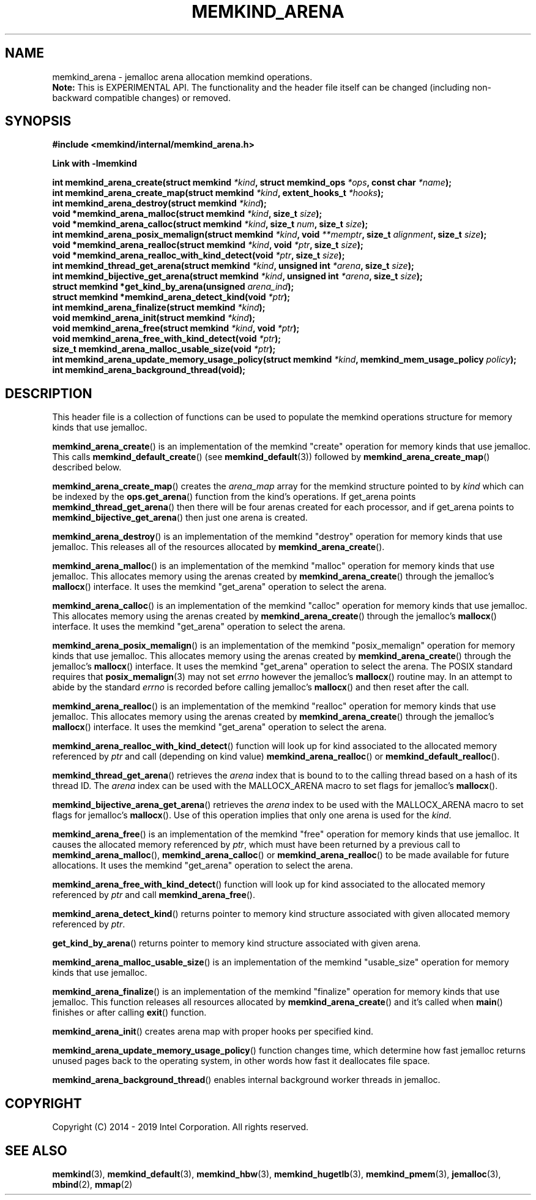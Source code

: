 .\"
.\" Copyright (C) 2014 - 2019 Intel Corporation.
.\" All rights reserved.
.\"
.\" Redistribution and use in source and binary forms, with or without
.\" modification, are permitted provided that the following conditions are met:
.\" 1. Redistributions of source code must retain the above copyright notice(s),
.\"    this list of conditions and the following disclaimer.
.\" 2. Redistributions in binary form must reproduce the above copyright notice(s),
.\"    this list of conditions and the following disclaimer in the documentation
.\"    and/or other materials provided with the distribution.
.\"
.\" THIS SOFTWARE IS PROVIDED BY THE COPYRIGHT HOLDER(S) ``AS IS'' AND ANY EXPRESS
.\" OR IMPLIED WARRANTIES, INCLUDING, BUT NOT LIMITED TO, THE IMPLIED WARRANTIES OF
.\" MERCHANTABILITY AND FITNESS FOR A PARTICULAR PURPOSE ARE DISCLAIMED.  IN NO
.\" EVENT SHALL THE COPYRIGHT HOLDER(S) BE LIABLE FOR ANY DIRECT, INDIRECT,
.\" INCIDENTAL, SPECIAL, EXEMPLARY, OR CONSEQUENTIAL DAMAGES (INCLUDING, BUT NOT
.\" LIMITED TO, PROCUREMENT OF SUBSTITUTE GOODS OR SERVICES; LOSS OF USE, DATA, OR
.\" PROFITS; OR BUSINESS INTERRUPTION) HOWEVER CAUSED AND ON ANY THEORY OF
.\" LIABILITY, WHETHER IN CONTRACT, STRICT LIABILITY, OR TORT (INCLUDING NEGLIGENCE
.\" OR OTHERWISE) ARISING IN ANY WAY OUT OF THE USE OF THIS SOFTWARE, EVEN IF
.\" ADVISED OF THE POSSIBILITY OF SUCH DAMAGE.
.\"
.TH "MEMKIND_ARENA" 3 "2015-04-21" "Intel Corporation" "MEMKIND_ARENA" \" -*- nroff -*-
.SH "NAME"
memkind_arena \- jemalloc arena allocation memkind operations.
.br
.BR Note:
This is EXPERIMENTAL API. The functionality and the header file itself can be changed (including non-backward compatible changes) or removed.
.SH "SYNOPSIS"
.nf
.B #include <memkind/internal/memkind_arena.h>
.sp
.B Link with -lmemkind
.sp
.BI "int memkind_arena_create(struct memkind " "*kind" ", struct memkind_ops " "*ops" ", const char " "*name" );
.BI "int memkind_arena_create_map(struct memkind " "*kind" ", extent_hooks_t " "*hooks" );
.BI "int memkind_arena_destroy(struct memkind " "*kind" );
.BI "void *memkind_arena_malloc(struct memkind " "*kind" ", size_t " "size" );
.BI "void *memkind_arena_calloc(struct memkind " "*kind" ", size_t " "num" ", size_t " "size" );
.BI "int memkind_arena_posix_memalign(struct memkind " "*kind" ", void " "**memptr" ", size_t " "alignment" ", size_t " "size" );
.BI "void *memkind_arena_realloc(struct memkind " "*kind" ", void " "*ptr" ", size_t " "size" );
.BI "void *memkind_arena_realloc_with_kind_detect(void " "*ptr" ", size_t " "size" );
.BI "int memkind_thread_get_arena(struct memkind " "*kind" ", unsigned int " "*arena" ", size_t " "size" );
.BI "int memkind_bijective_get_arena(struct memkind " "*kind" ", unsigned int " "*arena" ", size_t " "size" );
.BI "struct memkind *get_kind_by_arena(unsigned " "arena_ind" );
.BI "struct memkind *memkind_arena_detect_kind(void " "*ptr" );
.BI "int memkind_arena_finalize(struct memkind " "*kind" );
.BI "void memkind_arena_init(struct memkind " "*kind" );
.BI "void memkind_arena_free(struct memkind " "*kind" ", void " "*ptr" );
.BI "void memkind_arena_free_with_kind_detect(void " "*ptr" );
.BI "size_t memkind_arena_malloc_usable_size(void " "*ptr" );
.BI "int memkind_arena_update_memory_usage_policy(struct memkind " "*kind" ", memkind_mem_usage_policy " "policy" );
.BI "int memkind_arena_background_thread(void);"
.br
.SH DESCRIPTION
This header file is a collection of functions can be used to populate
the memkind operations structure for memory kinds that use jemalloc.
.PP
.BR memkind_arena_create ()
is an implementation of the memkind "create" operation for memory
kinds that use jemalloc.  This calls
.BR memkind_default_create ()
(see
.BR memkind_default (3))
followed by
.BR memkind_arena_create_map ()
described below.
.PP
.BR memkind_arena_create_map ()
creates the
.I arena_map
array for the memkind structure pointed to by
.IR kind
which can be indexed by the
.BR ops.get_arena ()
function from the kind's operations.  If get_arena points
.BR memkind_thread_get_arena ()
then there will be four arenas created for each processor,
and if get_arena points to
.BR memkind_bijective_get_arena ()
then just one arena is created.
.PP
.BR memkind_arena_destroy ()
is an implementation of the memkind "destroy" operation for memory
kinds that use jemalloc.  This releases all of the resources
allocated by
.BR memkind_arena_create ().
.PP
.BR memkind_arena_malloc ()
is an implementation of the memkind "malloc" operation for memory
kinds that use jemalloc.  This allocates memory using the arenas
created by
.BR memkind_arena_create ()
through the jemalloc's
.BR mallocx ()
interface.  It uses the memkind "get_arena" operation to select the
arena.
.PP
.BR memkind_arena_calloc ()
is an implementation of the memkind "calloc" operation for memory
kinds that use jemalloc.  This allocates memory using the arenas
created by
.BR memkind_arena_create ()
through the jemalloc's
.BR mallocx ()
interface.  It uses the memkind "get_arena" operation to select the
arena.
.PP
.BR memkind_arena_posix_memalign ()
is an implementation of the memkind "posix_memalign" operation for memory
kinds that use jemalloc.  This allocates memory using the arenas
created by
.BR memkind_arena_create ()
through the jemalloc's
.BR mallocx ()
interface.  It uses the memkind "get_arena" operation to select the
arena.  The POSIX standard requires that
.BR posix_memalign (3)
may not set
.I errno
however the jemalloc's
.BR mallocx ()
routine may.  In an attempt to abide by the standard
.I errno
is recorded before calling jemalloc's
.BR mallocx ()
and then reset after the call.
.PP
.BR memkind_arena_realloc ()
is an implementation of the memkind "realloc" operation for memory
kinds that use jemalloc.  This allocates memory using the arenas
created by
.BR memkind_arena_create ()
through the jemalloc's
.BR mallocx ()
interface.  It uses the memkind "get_arena" operation to select the
arena.
.PP
.BR memkind_arena_realloc_with_kind_detect ()
function will look up for kind associated to the allocated memory referenced by
.I ptr
and call (depending on kind value)
.BR memkind_arena_realloc ()
or
.BR memkind_default_realloc ().
.PP
.BR memkind_thread_get_arena ()
retrieves the
.I arena
index that is bound to to the calling thread based on a hash of its
thread ID.  The
.I arena
index can be used with the MALLOCX_ARENA macro to set flags for jemalloc's
.BR mallocx ().
.PP
.BR memkind_bijective_arena_get_arena ()
retrieves the
.I arena
index to be used with the MALLOCX_ARENA macro to set flags for jemalloc's
.BR mallocx ().
Use of this operation implies that only one arena is used for the
.IR kind .
.PP
.BR memkind_arena_free ()
is an implementation of the memkind "free" operation for memory
kinds that use jemalloc.  It causes the allocated memory referenced by
.IR ptr ,
which must have been returned by a previous call to
.BR memkind_arena_malloc (),
.BR memkind_arena_calloc ()
or
.BR memkind_arena_realloc ()
to be made available for future allocations.
It uses the memkind "get_arena" operation to select the arena.
.PP
.BR memkind_arena_free_with_kind_detect ()
function will look up for kind associated to the allocated memory referenced by
.I ptr
and call
.BR memkind_arena_free ().
.PP
.BR memkind_arena_detect_kind ()
returns pointer to memory kind structure associated with given allocated memory referenced by
.IR ptr .
.PP
.BR get_kind_by_arena ()
returns pointer to memory kind structure associated with given arena.
.PP
.BR memkind_arena_malloc_usable_size ()
is an implementation of the memkind "usable_size" operation for memory kinds that use jemalloc.
.PP
.BR memkind_arena_finalize ()
is an implementation of the memkind "finalize" operation for memory kinds that
use jemalloc. This function releases all resources allocated by
.BR memkind_arena_create ()
and it's called when
.BR main ()
finishes or after calling
.BR exit ()
function.
.PP
.BR memkind_arena_init ()
creates arena map with proper hooks per specified kind.
.PP
.BR memkind_arena_update_memory_usage_policy ()
function changes time, which determine how fast jemalloc returns unused pages back to
the operating system, in other words how fast it deallocates file space.
.PP
.BR memkind_arena_background_thread ()
enables internal background worker threads in jemalloc.
.PP
.SH "COPYRIGHT"
Copyright (C) 2014 - 2019 Intel Corporation. All rights reserved.
.SH "SEE ALSO"
.BR memkind (3),
.BR memkind_default (3),
.BR memkind_hbw (3),
.BR memkind_hugetlb (3),
.BR memkind_pmem (3),
.BR jemalloc (3),
.BR mbind (2),
.BR mmap (2)
